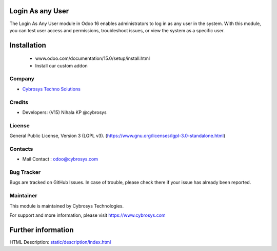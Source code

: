 .. image:: https://img.shields.io/badge/license-LGPL--3-green.svg
    :target: https://www.gnu.org/licenses/lgpl-3.0-standalone.html
    :alt: License: LGPL-3


Login As any User
=================
The Login As Any User module in Odoo 16 enables administrators to log in as any
user in the system. With this module, you can test user access and permissions,
troubleshoot issues, or view the system as a specific user.

Installation
============
	- www.odoo.com/documentation/15.0/setup/install.html
	- Install our custom addon

Company
-------
* `Cybrosys Techno Solutions <https://cybrosys.com/>`__

Credits
-------
* Developers: (V15) Nihala KP @cybrosys

License
-------
General Public License, Version 3 (LGPL v3).
(https://www.gnu.org/licenses/lgpl-3.0-standalone.html)

Contacts
--------
* Mail Contact : odoo@cybrosys.com

Bug Tracker
-----------
Bugs are tracked on GitHub Issues. In case of trouble, please check there if your issue has already been reported.

Maintainer
--------
This module is maintained by Cybrosys Technologies.

For support and more information, please visit https://www.cybrosys.com

.. image:: https://cybrosys.com/images/logo.png
   :target: https://cybrosys.com"


Further information
===================
HTML Description: `<static/description/index.html>`__
